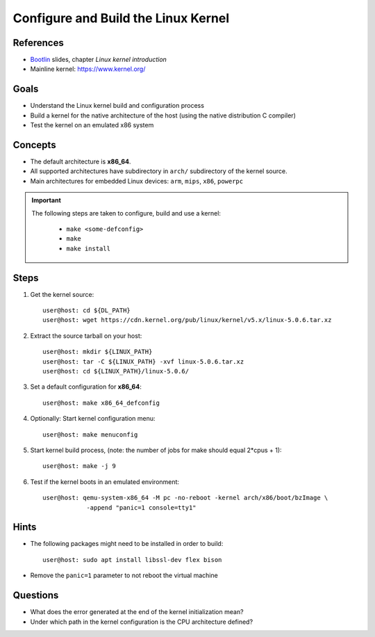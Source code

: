 Configure and Build the Linux Kernel
====================================

.. _Bootlin: https://bootlin.com/doc/training/embedded-linux/embedded-linux-slides.pdf


References
----------
* Bootlin_ slides, chapter *Linux kernel introduction*
* Mainline kernel: https://www.kernel.org/


Goals
-----
* Understand the Linux kernel build and configuration process
* Build a kernel for the native architecture of the host (using the native distribution C compiler)
* Test the kernel on an emulated x86 system


Concepts
--------
* The default architecture is **x86_64**.
* All supported architectures have subdirectory in ``arch/`` subdirectory of the kernel source.
* Main architectures for embedded Linux devices: ``arm``, ``mips``, ``x86``, ``powerpc``

.. important::
    The following steps are taken to configure, build and use a kernel:

        * ``make <some-defconfig>``
        * ``make``
        * ``make install``


Steps
-----
#. Get the kernel source::

    user@host: cd ${DL_PATH}
    user@host: wget https://cdn.kernel.org/pub/linux/kernel/v5.x/linux-5.0.6.tar.xz

#. Extract the source tarball on your host::

    user@host: mkdir ${LINUX_PATH}
    user@host: tar -C ${LINUX_PATH} -xvf linux-5.0.6.tar.xz
    user@host: cd ${LINUX_PATH}/linux-5.0.6/

#. Set a default configuration for **x86_64**::

    user@host: make x86_64_defconfig

#. Optionally: Start kernel configuration menu::

    user@host: make menuconfig

#. Start kernel build process, (note: the number of jobs for make should equal 2*cpus + 1)::

    user@host: make -j 9

#. Test if the kernel boots in an emulated environment::

    user@host: qemu-system-x86_64 -M pc -no-reboot -kernel arch/x86/boot/bzImage \
                -append "panic=1 console=tty1"


Hints
-----
* The following packages might need to be installed in order to build::

    user@host: sudo apt install libssl-dev flex bison

* Remove the ``panic=1`` parameter to not reboot the virtual machine


Questions
---------
* What does the error generated at the end of the kernel initialization mean?
* Under which path in the kernel configuration is the CPU architecture defined?
